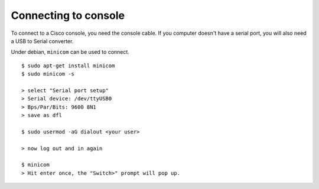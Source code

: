 .. title:: Connecting to a Cisco console port via serial

Connecting to console
=====================

To connect to a Cisco console, you need the console cable.
If you computer doesn't have a serial port, you will also need
a USB to Serial converter.

Under debian, ``minicom`` can be used to connect.

::

    $ sudo apt-get install minicom
    $ sudo minicom -s

    > select "Serial port setup"
    > Serial device: /dev/ttyUSB0
    > Bps/Par/Bits: 9600 8N1
    > save as dfl

    $ sudo usermod -aG dialout <your user>

    > now log out and in again

    $ minicom
    > Hit enter once, the "Switch>" prompt will pop up.



